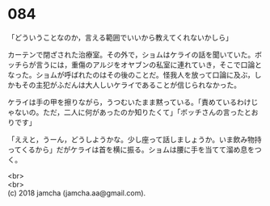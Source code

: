 #+OPTIONS: toc:nil
#+OPTIONS: \n:t

* 084

  「どういうことなのか，言える範囲でいいから教えてくれないかしら」

  カーテンで閉ざされた治療室。その外で，ショムはケライの話を聞いていた。ボッチらが言うには，重傷のアルジをオヤブンの私室に連れていき，そこで口論となった。ショムが呼ばれたのはその後のことだ。怪我人を放って口論に及ぶ，しかもその主犯がふだんは大人しいケライであることが信じられなかった。

  ケライは手の甲を擦りながら，うつむいたまま黙っている。「責めているわけじゃないの。ただ，二人に何があったのか知りたくて」「ボッチさんの言ったとおりです」

  「ええと，うーん，どうしようかな。少し座って話しましょうか。いま飲み物持ってくるから」だがケライは首を横に振る。ショムは腰に手を当てて溜め息をつく。

  <br>
  <br>
  (c) 2018 jamcha (jamcha.aa@gmail.com).

  [[http://creativecommons.org/licenses/by-nc-sa/4.0/deed][file:http://i.creativecommons.org/l/by-nc-sa/4.0/88x31.png]]
